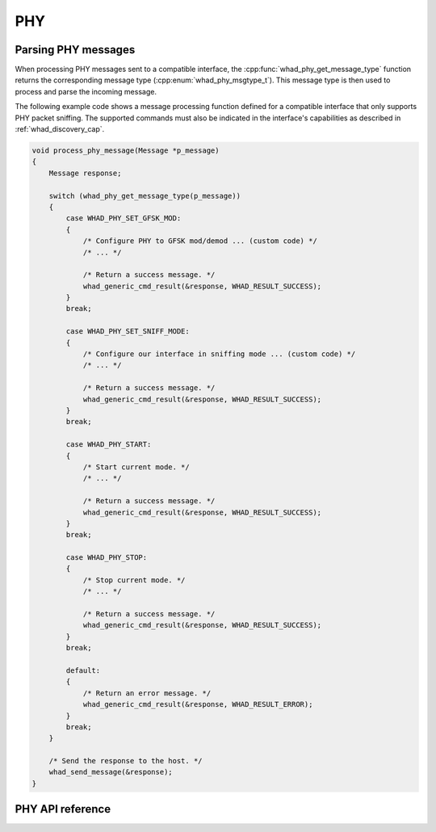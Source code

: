 PHY
===

Parsing PHY messages
--------------------

When processing PHY messages sent to a compatible interface,
the :cpp:func:`whad_phy_get_message_type` function returns the corresponding
message type (:cpp:enum:`whad_phy_msgtype_t`). This message type is then used
to process and parse the incoming message.

The following example code shows a message processing function defined for a
compatible interface that only supports PHY packet sniffing. The supported
commands must also be indicated in the interface's capabilities as described
in :ref:`whad_discovery_cap`.

.. code-block:: c

    void process_phy_message(Message *p_message)
    {
        Message response;

        switch (whad_phy_get_message_type(p_message))
        {
            case WHAD_PHY_SET_GFSK_MOD:
            {
                /* Configure PHY to GFSK mod/demod ... (custom code) */
                /* ... */

                /* Return a success message. */
                whad_generic_cmd_result(&response, WHAD_RESULT_SUCCESS);                
            }
            break;

            case WHAD_PHY_SET_SNIFF_MODE:
            {
                /* Configure our interface in sniffing mode ... (custom code) */
                /* ... */

                /* Return a success message. */
                whad_generic_cmd_result(&response, WHAD_RESULT_SUCCESS);
            }
            break;

            case WHAD_PHY_START:
            {
                /* Start current mode. */
                /* ... */

                /* Return a success message. */
                whad_generic_cmd_result(&response, WHAD_RESULT_SUCCESS);                
            }
            break;

            case WHAD_PHY_STOP:
            {
                /* Stop current mode. */
                /* ... */

                /* Return a success message. */
                whad_generic_cmd_result(&response, WHAD_RESULT_SUCCESS);                
            }
            break;

            default:
            {
                /* Return an error message. */
                whad_generic_cmd_result(&response, WHAD_RESULT_ERROR);                 
            }
            break;
        }

        /* Send the response to the host. */
        whad_send_message(&response);
    }

PHY API reference
-----------------

.. doxygenfile:: inc/domains/phy.h
    :sections: define enum

.. doxygenfile:: src/domains/phy.c